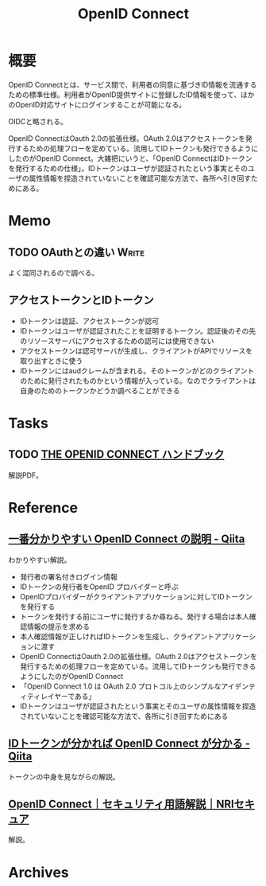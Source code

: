 :PROPERTIES:
:ID:       a2fe851a-d3a0-4573-b8c0-aab61f5ffe7c
:END:
#+title: OpenID Connect
* 概要
OpenID Connectとは、サービス間で、利用者の同意に基づきID情報を流通するための標準仕様。利用者がOpenID提供サイトに登録したID情報を使って、ほかのOpenID対応サイトにログインすることが可能になる。

OIDCと略される。

OpenID ConnectはOauth 2.0の拡張仕様。OAuth 2.0はアクセストークンを発行するための処理フローを定めている。流用してIDトークンも発行できるようにしたのがOpenID Connect。大雑把にいうと、「OpenID ConnectはIDトークンを発行するための仕様」。IDトークンはユーザが認証されたという事実とそのユーザの属性情報を捏造されていないことを確認可能な方法で、各所へ引き回すためにある。
* Memo
** TODO OAuthとの違い                                                 :Write:
よく混同されるので調べる。
** アクセストークンとIDトークン
- IDトークンは認証、アクセストークンが認可
- IDトークンはユーザが認証されたことを証明するトークン。認証後のその先のリソースサーバにアクセスするための認可には使用できない
- アクセストークンは認可サーバが生成し、クライアントがAPIでリソースを取り出すときに使う
- IDトークンにはaudクレームが含まれる。そのトークンがどのクライアントのために発行されたものかという情報が入っている。なのでクライアントは自身のためのトークンかどうか調べることができる
* Tasks
** TODO [[https://assets.ctfassets.net/2ntc334xpx65/5r2ozpfZopwqXGRxwipk9H/db4a4edda5e270cc9989c1fd5feeede0/jp-the-openid-connect-handbook.pdf][THE OPENID CONNECT ハンドブック]]
解説PDF。
* Reference
** [[https://qiita.com/TakahikoKawasaki/items/498ca08bbfcc341691fe][一番分かりやすい OpenID Connect の説明 - Qiita]]
:LOGBOOK:
CLOCK: [2023-02-05 Sun 12:59]--[2023-02-05 Sun 13:24] =>  0:25
CLOCK: [2023-02-05 Sun 11:56]--[2023-02-05 Sun 12:21] =>  0:25
:END:
わかりやすい解説。

- 発行者の署名付きログイン情報
- IDトークンの発行者をOpenID プロバイダーと呼ぶ
- OpenIDプロバイダーがクライアントアプリケーションに対してIDトークンを発行する
- トークンを発行する前にユーザに発行するか尋ねる。発行する場合は本人確認情報の提示を求める
- 本人確認情報が正しければIDトークンを生成し、クライアントアプリケーションに渡す
- OpenID ConnectはOauth 2.0の拡張仕様。OAuth 2.0はアクセストークンを発行するための処理フローを定めている。流用してIDトークンも発行できるようにしたのがOpenID Connect
- 「OpenID Connect 1.0 は OAuth 2.0 プロトコル上のシンプルなアイデンティティレイヤーである」
- IDトークンはユーザが認証されたという事実とそのユーザの属性情報を捏造されていないことを確認可能な方法で、各所に引き回すためにある
** [[https://qiita.com/TakahikoKawasaki/items/8f0e422c7edd2d220e06][IDトークンが分かれば OpenID Connect が分かる - Qiita]]
トークンの中身を見ながらの解説。
** [[https://www.nri-secure.co.jp/glossary/openid-connect][OpenID Connect｜セキュリティ用語解説｜NRIセキュア]]
解説。
* Archives

